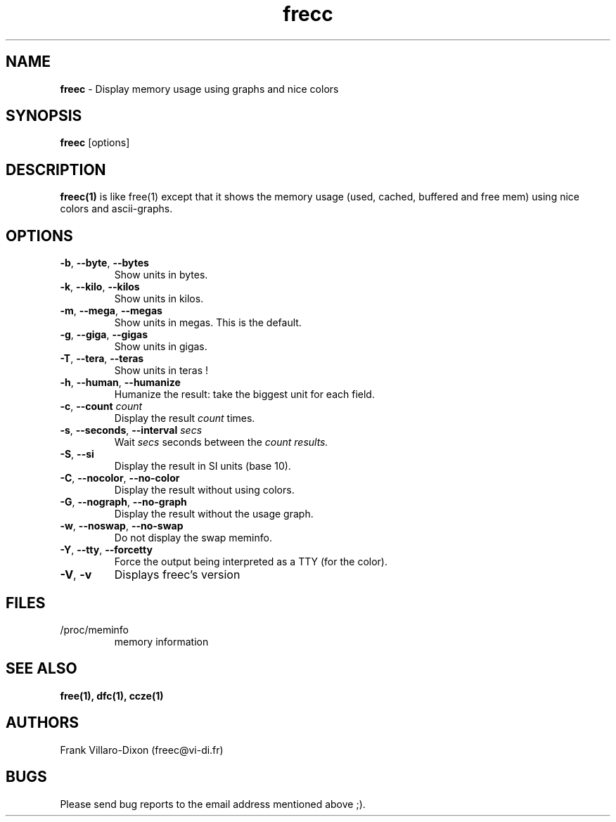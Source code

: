 .\" Manpage for freec.
.TH frecc 1 2013-05-31 "1.2" "freec man page"
.SH NAME
.B freec 
\- Display memory usage using graphs and nice colors

.SH SYNOPSIS
.B freec
.RI [options]

.SH DESCRIPTION
.B freec(1)
is like free(1) except that it shows the memory usage (used, cached, buffered and free mem) using
nice colors and ascii-graphs.

.SH OPTIONS

.TP
\fB\-b\fR, \fB\-\-byte\fR, \fB\-\-bytes\fR
Show units in bytes.
.TP
\fB\-k\fR, \fB\-\-kilo\fR, \fB\-\-kilos\fR
Show units in kilos.
.TP
\fB\-m\fR, \fB\-\-mega\fR, \fB\-\-megas\fR
Show units in megas. This is the default.
.TP
\fB\-g\fR, \fB\-\-giga\fR, \fB\-\-gigas\fR
Show units in gigas.
.TP
\fB\-T\fR, \fB\-\-tera\fR, \fB\-\-teras\fR
Show units in teras !

.TP
\fB\-h\fR, \fB\-\-human\fR, \fB\-\-humanize\fR
Humanize the result: take the biggest unit for each field.

.TP
\fB\-c\fR, \fB\-\-count\fR \fIcount\fR
Display the result
.I count
times.


.TP
\fB\-s\fR, \fB\-\-seconds\fR, \fB\-\-interval\fR \fIsecs\fR
Wait
.I secs
seconds between the
.I
count results.


.TP
\fB\-S\fR, \fB\-\-si\fR
Display the result in SI units (base 10).


.TP
\fB\-C\fR, \fB\-\-nocolor\fR, \fB\-\-no-color\fR
Display the result without using colors.


.TP
\fB\-G\fR, \fB\-\-nograph\fR, \fB\-\-no-graph\fR
Display the result without the usage graph.


.TP
\fB\-w\fR, \fB\-\-noswap\fR, \fB\-\-no-swap\fR
Do not display the swap meminfo.


.TP
\fB\-Y\fR, \fB\-\-tty\fR, \fB\-\-forcetty\fR
Force the output being interpreted as a TTY (for the color).


.TP
\fB\-V\fR, \fB\-v\fR
Displays freec's version

.PD
.SH FILES
.TP
/proc/meminfo
memory information

.PD
.SH "SEE ALSO"
.BR free(1),
.BR dfc(1),
.BR ccze(1)

.SH AUTHORS
Frank Villaro-Dixon (freec@vi-di.fr)

.SH BUGS
Please send bug reports to the email address mentioned above ;).
